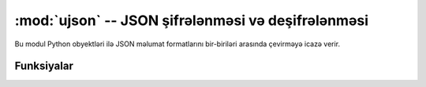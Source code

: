 ﻿:mod:`ujson` -- JSON şifrələnməsi və deşifrələnməsi
==========================================

.. module:: ujson
   :synopsis: JSON encoding and decoding

Bu modul Python obyektləri ilə JSON məlumat formatlarını bir-biriləri
arasında çevirməyə icazə verir.

Funksiyalar
---------

.. function:: dumps(obj)

   JSON string-i kimi təmsil edilən ``obj`` obyektini qaytarır.

.. function:: loads(str)

   
   JSON ``str`` təhlil edin və obyekt qaytarın.  Əgər string düzgün formalaşdırılmayıbsa
   ValueError artırılır.

